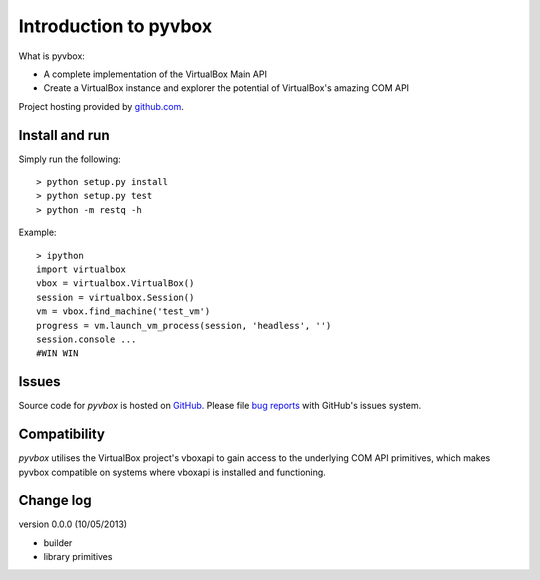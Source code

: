 Introduction to pyvbox 
**********************

What is pyvbox:

* A complete implementation of the VirtualBox Main API
* Create a VirtualBox instance and explorer the potential of VirtualBox's
  amazing COM API 

Project hosting provided by `github.com`_.


Install and run
===============

Simply run the following::

    > python setup.py install
    > python setup.py test
    > python -m restq -h


Example::

    > ipython
    import virtualbox
    vbox = virtualbox.VirtualBox()
    session = virtualbox.Session()
    vm = vbox.find_machine('test_vm')
    progress = vm.launch_vm_process(session, 'headless', '')
    session.console ...
    #WIN WIN

Issues
======

Source code for *pyvbox* is hosted on `GitHub
<https://github.com/mjdorma/pyvbox>`_. 
Please file `bug reports <https://github.com/mjdorma/pyvbox/issues>`_
with GitHub's issues system.


Compatibility
=============

*pyvbox* utilises the VirtualBox project's vboxapi to gain access to the
underlying COM API primitives, which makes pyvbox compatible on systems where
vboxapi is installed and functioning.  


Change log
==========

version 0.0.0 (10/05/2013)

* builder 
* library primitives 






.. _github.com: https://github.com/provoke-vagueness/restq


